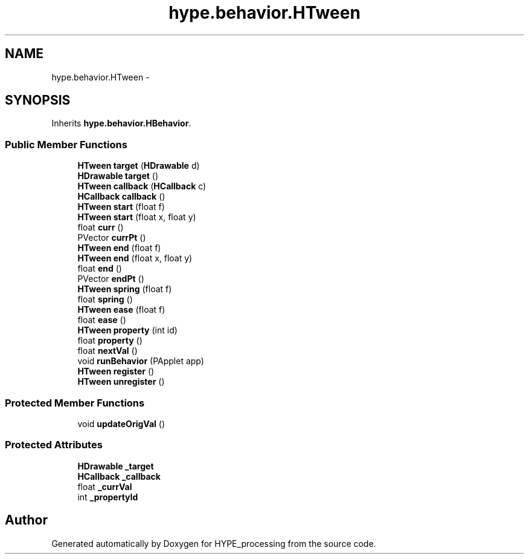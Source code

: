 .TH "hype.behavior.HTween" 3 "Fri May 17 2013" "HYPE_processing" \" -*- nroff -*-
.ad l
.nh
.SH NAME
hype.behavior.HTween \- 
.SH SYNOPSIS
.br
.PP
.PP
Inherits \fBhype\&.behavior\&.HBehavior\fP\&.
.SS "Public Member Functions"

.in +1c
.ti -1c
.RI "\fBHTween\fP \fBtarget\fP (\fBHDrawable\fP d)"
.br
.ti -1c
.RI "\fBHDrawable\fP \fBtarget\fP ()"
.br
.ti -1c
.RI "\fBHTween\fP \fBcallback\fP (\fBHCallback\fP c)"
.br
.ti -1c
.RI "\fBHCallback\fP \fBcallback\fP ()"
.br
.ti -1c
.RI "\fBHTween\fP \fBstart\fP (float f)"
.br
.ti -1c
.RI "\fBHTween\fP \fBstart\fP (float x, float y)"
.br
.ti -1c
.RI "float \fBcurr\fP ()"
.br
.ti -1c
.RI "PVector \fBcurrPt\fP ()"
.br
.ti -1c
.RI "\fBHTween\fP \fBend\fP (float f)"
.br
.ti -1c
.RI "\fBHTween\fP \fBend\fP (float x, float y)"
.br
.ti -1c
.RI "float \fBend\fP ()"
.br
.ti -1c
.RI "PVector \fBendPt\fP ()"
.br
.ti -1c
.RI "\fBHTween\fP \fBspring\fP (float f)"
.br
.ti -1c
.RI "float \fBspring\fP ()"
.br
.ti -1c
.RI "\fBHTween\fP \fBease\fP (float f)"
.br
.ti -1c
.RI "float \fBease\fP ()"
.br
.ti -1c
.RI "\fBHTween\fP \fBproperty\fP (int id)"
.br
.ti -1c
.RI "float \fBproperty\fP ()"
.br
.ti -1c
.RI "float \fBnextVal\fP ()"
.br
.ti -1c
.RI "void \fBrunBehavior\fP (PApplet app)"
.br
.ti -1c
.RI "\fBHTween\fP \fBregister\fP ()"
.br
.ti -1c
.RI "\fBHTween\fP \fBunregister\fP ()"
.br
.in -1c
.SS "Protected Member Functions"

.in +1c
.ti -1c
.RI "void \fBupdateOrigVal\fP ()"
.br
.in -1c
.SS "Protected Attributes"

.in +1c
.ti -1c
.RI "\fBHDrawable\fP \fB_target\fP"
.br
.ti -1c
.RI "\fBHCallback\fP \fB_callback\fP"
.br
.ti -1c
.RI "float \fB_currVal\fP"
.br
.ti -1c
.RI "int \fB_propertyId\fP"
.br
.in -1c

.SH "Author"
.PP 
Generated automatically by Doxygen for HYPE_processing from the source code\&.
